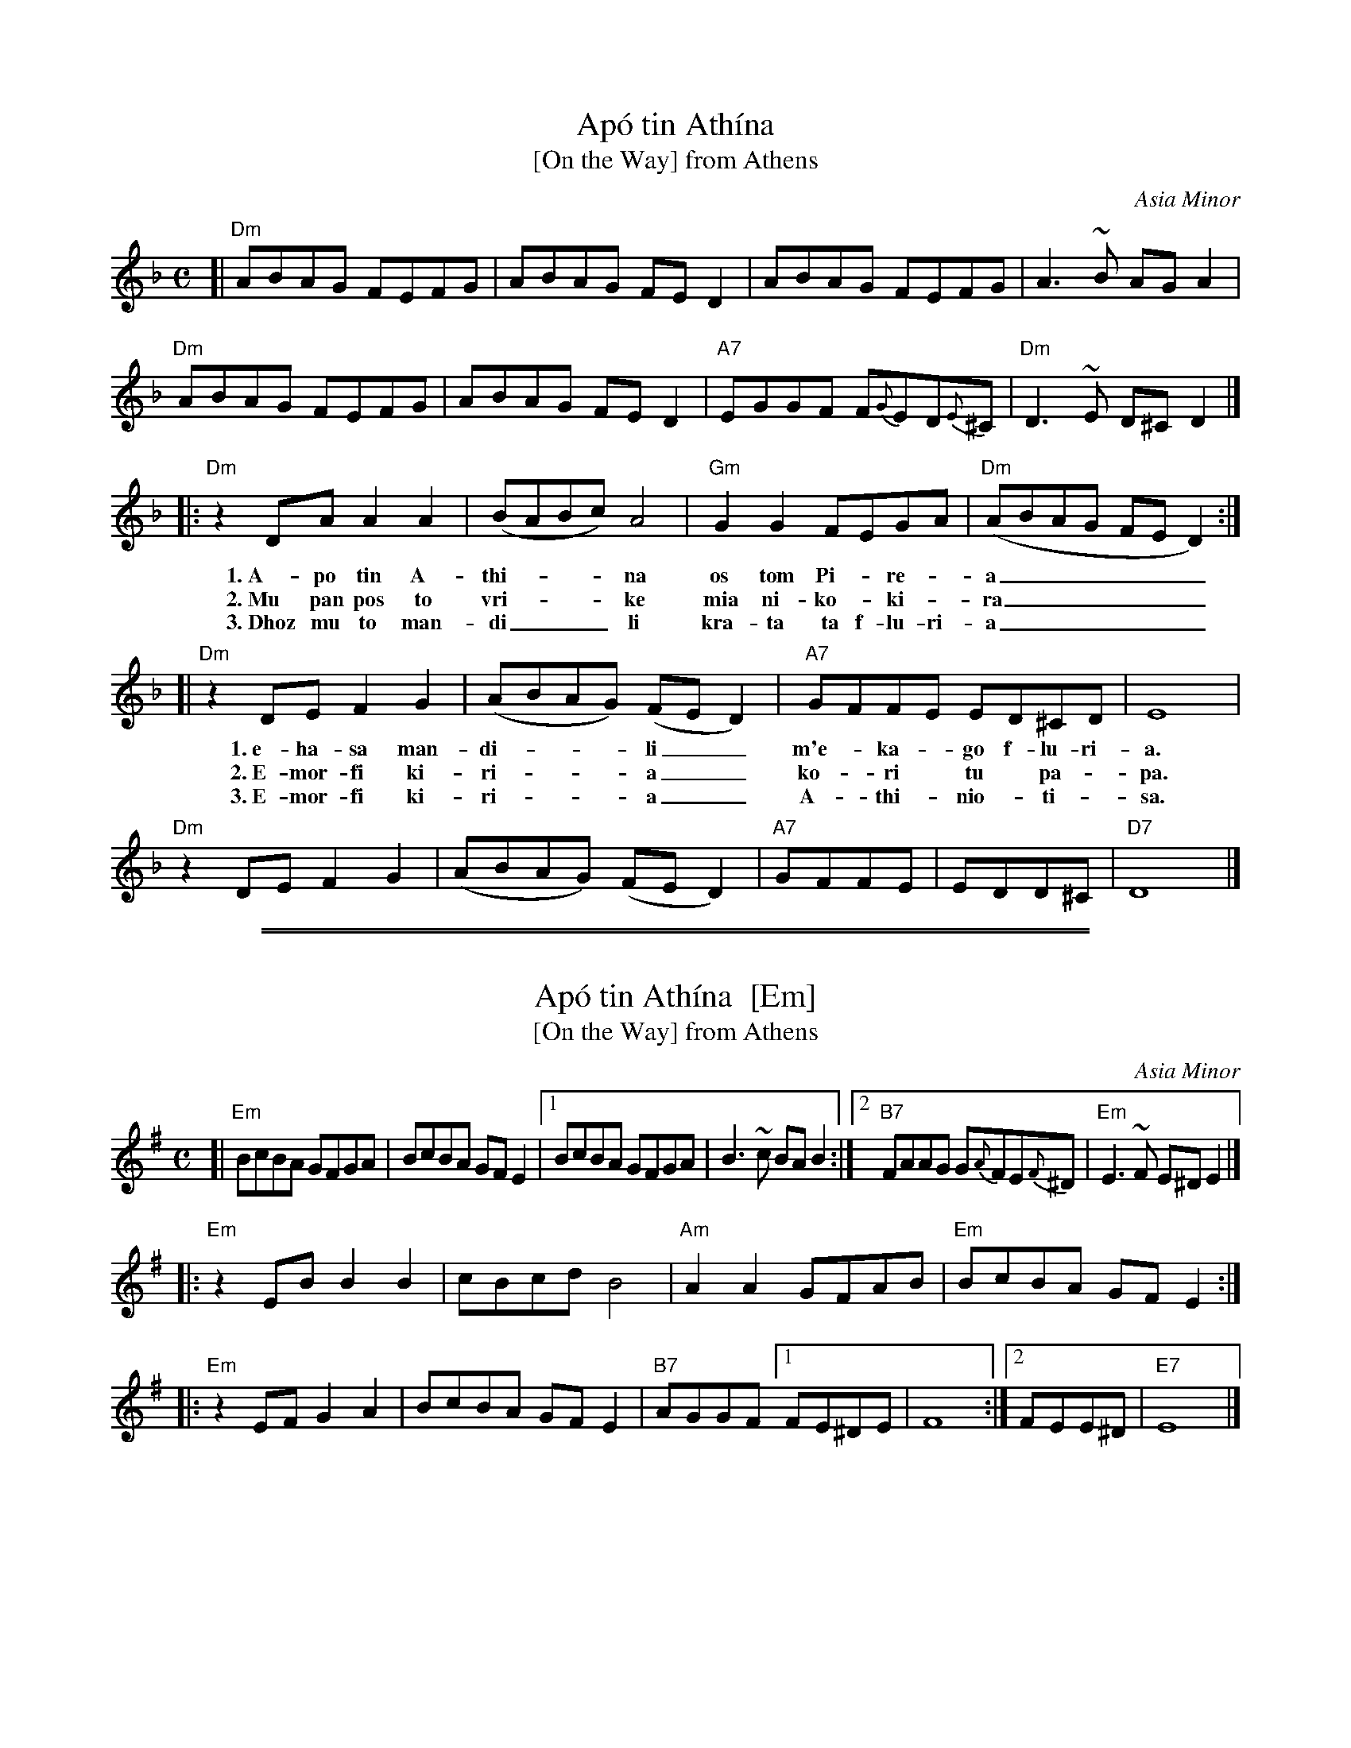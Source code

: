 
X: 1
T: Ap\'o tin Ath\'ina
T: [On the Way] from Athens
O: Asia Minor
R: syrtos
M: C
L: 1/8
K: Dm
[|\
"Dm"ABAG FEFG | ABAG FED2 | ABAG FEFG | A3~B AGA2 |
"Dm"ABAG FEFG | ABAG FED2 | "A7"EGGF F{G}ED{E}^C | "Dm"D3~E D^C!^fine!D2 |]
|: "Dm"z2DA A2A2 | (BABc) A4 | "Gm"G2G2 FEGA | "Dm"(ABAG FED2) :|
w: 1.~A-po tin A-thi-___na os tom Pi-*re-*a______
w: 2.~Mu pan pos to vri-___ke mia ni-ko-*ki-*ra______
w: 3.~Dhoz mu to man-di___li kra-ta ta f-lu-ri-a______
[| "Dm"z2DE F2G2 | (ABAG) (FED2) | "A7"GFFE  ED^CD | E8 |
w: 1.~e-ha-sa man-di-___li__ m'e-*ka-*go f-lu-ri-a.
w: 2.~E-mor-fi ki-ri-___a__ ko-*ri* tu* pa-*pa.
w: 3.~E-mor-fi ki-ri-___a__ A-*thi-*nio-*ti-*sa.
   "Dm"z2DE F2G2 | (ABAG) (FED2) | "A7"GFFE | EDD^C | "D7"D8 |]

%%sep 2 1 500
%%sep 1 1 500

X: 2
T: Ap\'o tin Ath\'ina  [Em]
T: [On the Way] from Athens
O: Asia Minor
R: syrtos
M: C
L: 1/8
K: Em
[| "Em"BcBA GFGA | BcBA GFE2 |1 BcBA GFGA | B3~c BAB2 \
:|2 "B7"FAAG G{A}FE{F}^D | "Em"E3~F E^D!^fine!E2 |]
|: "Em"z2EB B2B2 | cBcd B4 | "Am"A2A2 GFAB | "Em"BcBA GFE2 :|
|: "Em"z2EF G2A2 | BcBA GFE2 | "B7"AGGF [1 FE^DE | F8 :|[2 FEE^D | "E7"E8 |]
